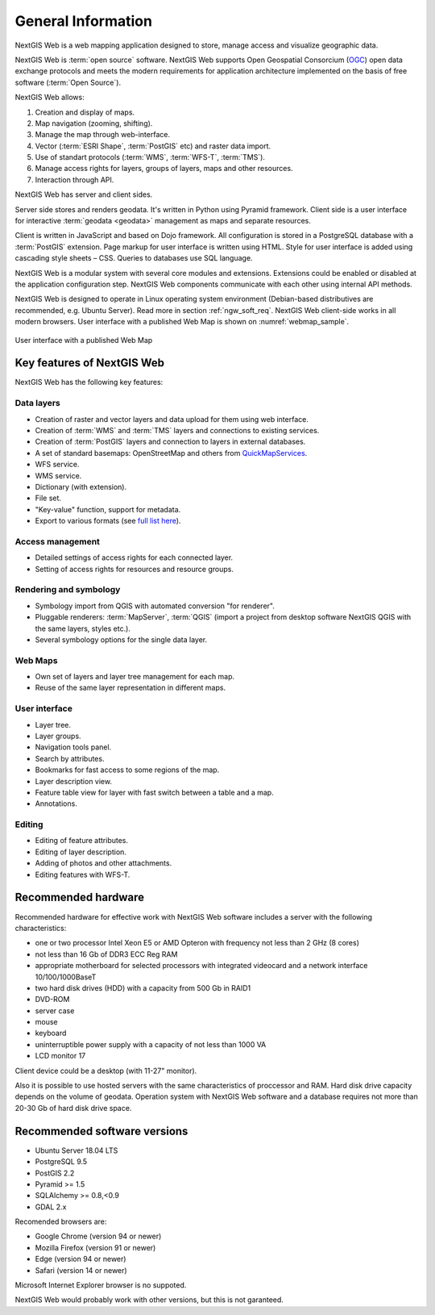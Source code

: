 .. sectionauthor:: Artem Svetlov <artem.svetlov@nextgis.ru>

.. _ngw_general:

General Information
====================

NextGIS Web is a web mapping application designed to store, manage access and visualize geographic data.

NextGIS Web is :term:`open source` software. NextGIS Web supports Open Geospatial Consorcium 
(`OGC <http://www.opengeospatial.org/>`_) open data exchange protocols and meets the modern requirements for application architecture implemented on the basis of free software (:term:`Open Source`).

NextGIS Web allows:

1. Creation and display of maps.
2. Map navigation (zooming, shifting).
3. Manage the map through web-interface.
4. Vector (:term:`ESRI Shape`, :term:`PostGIS` etc) and raster data import.
5. Use of standart protocols (:term:`WMS`, :term:`WFS-T`, :term:`TMS`).
6. Manage access rights for layers, groups of layers, maps and other resources.
7. Interaction through API.

NextGIS Web has server and client sides. 

Server side stores and renders geodata. It's written in Python using Pyramid framework. Client side is a user interface for interactive :term:`geodata <geodata>` management as maps and separate resources.

Client is written in JavaScript and based on Dojo framework. All configuration is stored in a PostgreSQL database with a :term:`PostGIS` extension. Page markup for user interface is written using HTML. Style for user interface is added using cascading style sheets – CSS. Queries to databases use SQL language.

NextGIS Web is a modular system with several core modules and extensions. Extensions could be enabled or disabled at the  application configuration step. NextGIS Web components communicate with each other using internal API methods.

NextGIS Web is designed to operate in Linux operating system environment (Debian-based distributives are recommended, e.g. Ubuntu Server). Read more in section :ref:`ngw_soft_req`. NextGIS Web client-side works in all modern browsers.
User interface with a published Web Map is shown on :numref:`webmap_sample`.

.. figure:: _static/webmap_sample2_eng_2.png
   :name: webmap_sample
   :align: center
   :width: 20cm
   
   User interface with a published Web Map

.. _ngw_keyfeatures:

Key features of NextGIS Web
--------------------------------

NextGIS Web has the following key features:
    
Data layers 
~~~~~~~~~~~

* Creation of raster and vector layers and data upload for them using web interface. 
* Creation of :term:`WMS` and :term:`TMS` layers and connections to existing services. 
* Creation of :term:`PostGIS` layers and connection to layers in external databases. 
* A set of standard basemaps: OpenStreetMap and others from `QuickMapServices <https://qms.nextgis.com/>`_. 
* WFS service.
* WMS service.
* Dictionary (with extension). 
* File set.
* "Key-value" function, support for metadata.
* Export to various formats (see `full list here <https://docs.nextgis.com/docs_ngcom/source/data_export.html#how-to-export-data>`_).

Access management 
~~~~~~~~~~~~~~~~~~~

* Detailed settings of access rights for each connected layer.
* Setting of access rights for resources and resource groups.

Rendering and symbology 
~~~~~~~~~~~~~~~~~~~~~~~~

* Symbology import from QGIS with automated conversion "for renderer". 
* Pluggable renderers: :term:`MapServer`, :term:`QGIS` (import a project from desktop software 
  NextGIS QGIS with the same layers, styles etc.). 
* Several symbology options for the single data layer. 

Web Maps 
~~~~~~~~~
 
* Own set of layers and layer tree management for each map. 
* Reuse of the same layer representation in different maps. 

User interface 
~~~~~~~~~~~~~~~~~~~~~~

* Layer tree. 
* Layer groups. 
* Navigation tools panel. 
* Search by attributes. 
* Bookmarks for fast access to some regions of the map. 
* Layer description view. 
* Feature table view for layer with fast switch between a table and a map. 
* Annotations.

Editing 
~~~~~~~~~~~~~~

* Editing of feature attributes.
* Editing of layer description. 
* Adding of photos and other  attachments. 
* Editing features with WFS-T.

.. _ngw_sys_req:
    
Recommended hardware
--------------------

Recommended hardware for effective work with NextGIS Web software includes a server with the following characteristics:

* one or two processor  Intel Xeon E5 or AMD Opteron with frequency not  
  less than 2 GHz (8 cores)
* not less than 16 Gb of DDR3 ECC Reg RAM
* appropriate motherboard for selected processors with integrated 
  videocard and a network interface 10/100/1000BaseT
* two hard disk drives (HDD) with a capacity from 500 Gb in RAID1
* DVD-ROM
* server case
* mouse
* keyboard
* uninterruptible power supply with a capacity of not less than 1000 VA
* LCD monitor 17

Client device could be a desktop (with 11-27" monitor).

Also it is possible to use hosted servers with the same characteristics of proccessor and RAM. Hard disk drive capacity depends on the volume of geodata. 
Operation system with NextGIS Web software and a database requires not more than 20-30 Gb of hard disk drive space.


.. _ngw_soft_req:
    
Recommended software versions
-----------------------------

* Ubuntu Server 18.04 LTS
* PostgreSQL 9.5
* PostGIS 2.2
* Pyramid >= 1.5
* SQLAlchemy >= 0.8,<0.9
* GDAL 2.x

Recomended browsers are:

* Google Chrome (version 94 or newer)
* Mozilla Firefox (version 91 or newer)
* Edge (version 94 or newer)
* Safari (version 14 or newer)

Microsoft Internet Explorer browser is no suppoted.

.. warning::

NextGIS Web would probably work with other versions, but this is not garanteed.